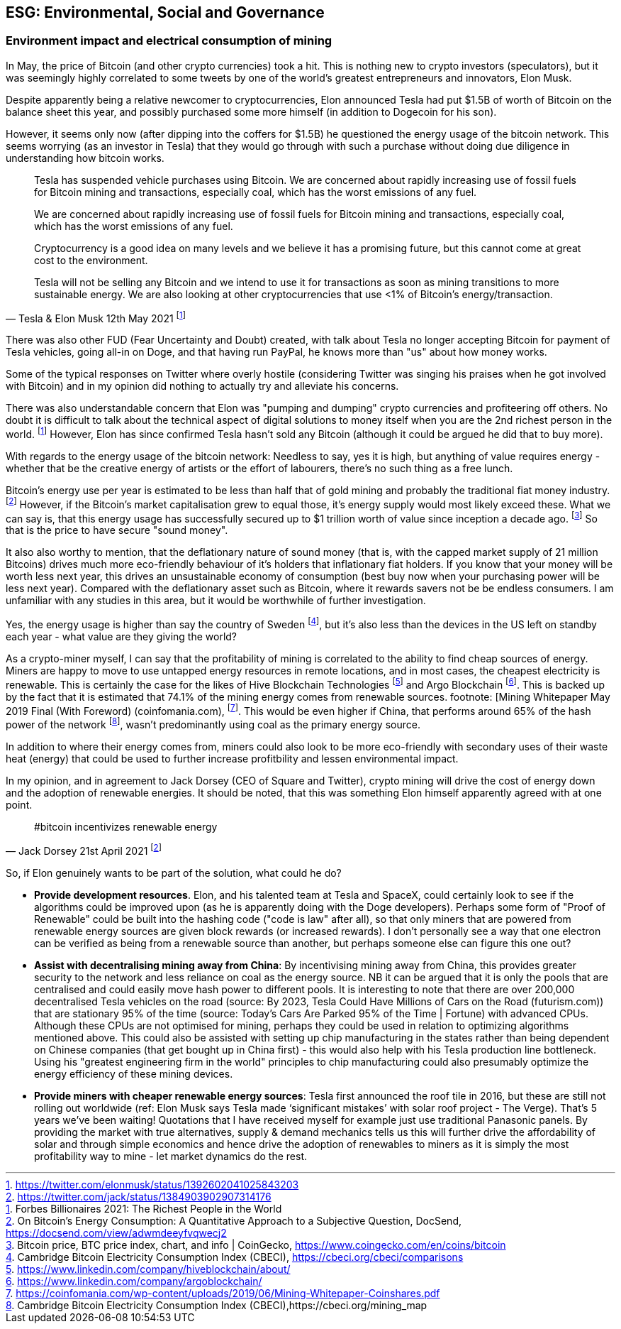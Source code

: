 == ESG: Environmental, Social and Governance

// More headings and sections needed in here.

=== Environment impact and electrical consumption of mining

In May, the price of Bitcoin (and other crypto currencies) took a hit. This is nothing new to crypto investors (speculators), but it was seemingly highly correlated to some tweets by one of the world's greatest entrepreneurs and innovators, Elon Musk.

Despite apparently being a relative newcomer to cryptocurrencies, Elon announced Tesla had put $1.5B of worth of Bitcoin on the balance sheet this year, and possibly purchased some more himself (in addition to Dogecoin for his son).

However, it seems only now (after dipping into the coffers for $1.5B) he questioned the energy usage of the bitcoin network.
This seems worrying (as an investor in Tesla) that they would go through with such a purchase without doing due diligence in understanding how bitcoin works.

> Tesla has suspended vehicle purchases using Bitcoin. We are concerned about rapidly increasing use of fossil fuels for Bitcoin mining and transactions, especially coal, which has the worst emissions of any fuel.
>
> We are concerned about rapidly increasing use of fossil fuels for Bitcoin mining and transactions, especially coal, which has the worst emissions of any fuel. 
>
> Cryptocurrency is a good idea on many levels and we believe it has a promising future, but this cannot come at great cost to the environment.
>
> Tesla will not be selling any Bitcoin and we intend to use it for transactions as soon as mining transitions to more sustainable energy. We are also looking at other cryptocurrencies that use <1% of Bitcoin's energy/transaction.
> -- Tesla & Elon Musk 12th May 2021 footnote:[https://twitter.com/elonmusk/status/1392602041025843203]


There was also other FUD (Fear Uncertainty and Doubt) created, with talk about Tesla no longer accepting Bitcoin for payment of Tesla vehicles, going all-in on Doge, and that having run PayPal, he knows more than "us" about how money works.

Some of the typical responses on Twitter where overly hostile (considering Twitter was singing his praises when he got involved with Bitcoin) and in my opinion did nothing to actually try and alleviate his concerns.

There was also understandable concern that Elon was "pumping and dumping" crypto currencies and profiteering off others.
No doubt it is difficult to talk about the technical aspect of digital solutions to money itself when you are the 2nd richest person in the world. footnote:[Forbes Billionaires 2021: The Richest People in the World]
However, Elon has since confirmed Tesla hasn't sold any Bitcoin (although it could be argued he did that to buy more).

With regards to the energy usage of the bitcoin network: Needless to say, yes it is high, but anything of value requires energy - whether that be the creative energy of artists or the effort of labourers, there's no such thing as a free lunch.

Bitcoin's energy use per year is estimated to be less than half that of gold mining and probably the traditional fiat money industry. footnote:[On Bitcoin's Energy Consumption: A Quantitative Approach to a Subjective Question, DocSend, https://docsend.com/view/adwmdeeyfvqwecj2]
However, if the Bitcoin's market capitalisation grew to equal those, it's energy supply would most likely exceed these.
What we can say is, that this energy usage has successfully secured up to $1 trillion worth of value since inception a decade ago. footnote:[Bitcoin price, BTC price index, chart, and info | CoinGecko, https://www.coingecko.com/en/coins/bitcoin]
So that is the price to have secure "sound money".

It also also worthy to mention, that the deflationary nature of sound money (that is, with the capped market supply of 21 million Bitcoins) drives much more eco-friendly behaviour of it's holders that inflationary fiat holders.
If you know that your money will be worth less next year, this drives an unsustainable economy of consumption (best buy now when your purchasing power will be less next year). 
Compared with the deflationary asset such as Bitcoin, where it rewards savers not be be endless consumers.
I am unfamiliar with any studies in this area, but it would be worthwhile of further investigation.

Yes, the energy usage is higher than say the country of Sweden footnote:[Cambridge Bitcoin Electricity Consumption Index (CBECI), https://cbeci.org/cbeci/comparisons], but it's also less than the devices in the US left on standby each year - what value are they giving the world?

As a crypto-miner myself, I can say that the profitability of mining is correlated to the ability to find cheap sources of energy.
Miners are happy to move to use untapped energy resources in remote locations, and in most cases, the cheapest electricity is renewable. This is certainly the case for the likes of Hive Blockchain Technologies footnote:[https://www.linkedin.com/company/hiveblockchain/about/] and Argo Blockchain footnote:[https://www.linkedin.com/company/argoblockchain/].
This is backed up by the fact that it is estimated that 74.1% of the mining energy comes from renewable sources. footnote: [Mining Whitepaper May 2019 Final (With Foreword) (coinfomania.com), footnote:[https://coinfomania.com/wp-content/uploads/2019/06/Mining-Whitepaper-Coinshares.pdf].
This would be even higher if China, that performs around 65% of the hash power of the network footnote:[Cambridge Bitcoin Electricity Consumption Index (CBECI),https://cbeci.org/mining_map], wasn't predominantly using coal as the primary energy source.

In addition to where their energy comes from, miners could also look to be more eco-friendly with secondary uses of their waste heat (energy) that could be used to further increase profitbility and lessen environmental impact.

In my opinion, and in agreement to Jack Dorsey (CEO of Square and Twitter), crypto mining will drive the cost of energy down and the adoption of renewable energies. It should be noted, that this was something Elon himself apparently agreed with at one point.

> #bitcoin incentivizes renewable energy
> -- Jack Dorsey 21st April 2021 footnote:[https://twitter.com/jack/status/1384903902907314176]


So, if Elon genuinely wants to be part of the solution, what could he do?

* **Provide development resources**. Elon, and his talented team at Tesla and SpaceX, could certainly look to see if the algorithms could be improved upon (as he is apparently doing with the Doge developers). Perhaps some form of "Proof of Renewable" could be built into the hashing code ("code is law" after all), so that only miners that are powered from renewable energy sources are given block rewards (or increased rewards). I don't personally see a way that one electron can be verified as being from a renewable source than another, but perhaps someone else can figure this one out?
* **Assist with decentralising mining away from China**: By incentivising mining away from China, this provides greater security to the network and less reliance on coal as the energy source. NB it can be argued that it is only the pools that are centralised and could easily move hash power to different pools. It is interesting to note that there are over 200,000 decentralised Tesla vehicles on the road (source: By 2023, Tesla Could Have Millions of Cars on the Road (futurism.com)) that are stationary 95% of the time (source: Today’s Cars Are Parked 95% of the Time | Fortune) with advanced CPUs. Although these CPUs are not optimised for mining, perhaps they could be used in relation to optimizing algorithms mentioned above. This could also be assisted with setting up chip manufacturing in the states rather than being dependent on Chinese companies (that get bought up in China first) - this would also help with his Tesla production line bottleneck. Using his "greatest engineering firm in the world" principles to chip manufacturing could also presumably optimize the energy efficiency of these mining devices.
* **Provide miners with cheaper renewable energy sources**: Tesla first announced the roof tile in 2016, but these are still not rolling out worldwide (ref: Elon Musk says Tesla made ‘significant mistakes’ with solar roof project - The Verge). That's 5 years we've been waiting! Quotations that I have received myself for example just use traditional Panasonic panels. By providing the market with true alternatives, supply & demand mechanics tells us this will further drive the affordability of solar and through simple economics and hence drive the adoption of renewables to miners as it is simply the most profitability way to mine - let market dynamics do the rest.
